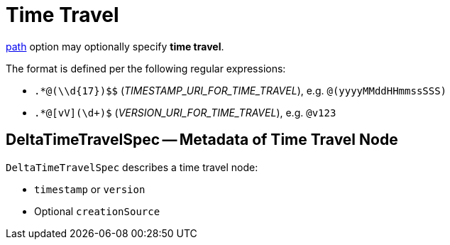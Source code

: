 = Time Travel

<<options.adoc#path, path>> option may optionally specify *time travel*.

The format is defined per the following regular expressions:

* `.*@(\\d&#123;17})$$` (_TIMESTAMP_URI_FOR_TIME_TRAVEL_), e.g. `@(yyyyMMddHHmmssSSS)`

* `.*@[vV](\d+)$` (_VERSION_URI_FOR_TIME_TRAVEL_), e.g. `@v123`

== [[DeltaTimeTravelSpec]] DeltaTimeTravelSpec -- Metadata of Time Travel Node

`DeltaTimeTravelSpec` describes a time travel node:

* `timestamp` or `version`

* Optional `creationSource`
